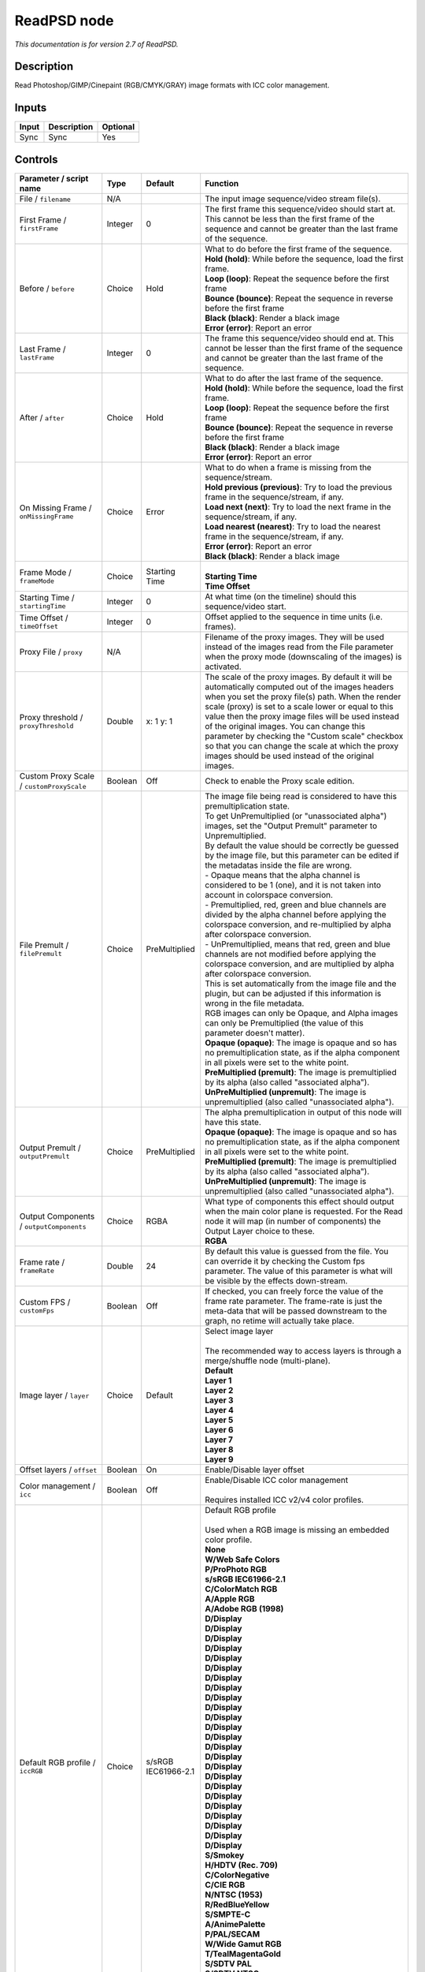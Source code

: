 .. _net.fxarena.openfx.ReadPSD:

ReadPSD node
============

|pluginIcon| 

*This documentation is for version 2.7 of ReadPSD.*

Description
-----------

Read Photoshop/GIMP/Cinepaint (RGB/CMYK/GRAY) image formats with ICC color management.

Inputs
------

+---------+---------------+------------+
| Input   | Description   | Optional   |
+=========+===============+============+
| Sync    | Sync          | Yes        |
+---------+---------------+------------+

Controls
--------

.. tabularcolumns:: |>{\raggedright}p{0.2\columnwidth}|>{\raggedright}p{0.06\columnwidth}|>{\raggedright}p{0.07\columnwidth}|p{0.63\columnwidth}|

.. cssclass:: longtable

+------------------------------------------------+-----------+-------------------------------+-----------------------------------------------------------------------------------------------------------------------------------------------------------------------------------------------------------------------------------------------------------------------------------------------------------------------------------------------------------------------------------------------------------------------------------------------------------------------------------+
| Parameter / script name                        | Type      | Default                       | Function                                                                                                                                                                                                                                                                                                                                                                                                                                                                          |
+================================================+===========+===============================+===================================================================================================================================================================================================================================================================================================================================================================================================================================================================================+
| File / ``filename``                            | N/A       |                               | The input image sequence/video stream file(s).                                                                                                                                                                                                                                                                                                                                                                                                                                    |
+------------------------------------------------+-----------+-------------------------------+-----------------------------------------------------------------------------------------------------------------------------------------------------------------------------------------------------------------------------------------------------------------------------------------------------------------------------------------------------------------------------------------------------------------------------------------------------------------------------------+
| First Frame / ``firstFrame``                   | Integer   | 0                             | The first frame this sequence/video should start at. This cannot be less than the first frame of the sequence and cannot be greater than the last frame of the sequence.                                                                                                                                                                                                                                                                                                          |
+------------------------------------------------+-----------+-------------------------------+-----------------------------------------------------------------------------------------------------------------------------------------------------------------------------------------------------------------------------------------------------------------------------------------------------------------------------------------------------------------------------------------------------------------------------------------------------------------------------------+
| Before / ``before``                            | Choice    | Hold                          | | What to do before the first frame of the sequence.                                                                                                                                                                                                                                                                                                                                                                                                                              |
|                                                |           |                               | | **Hold (hold)**: While before the sequence, load the first frame.                                                                                                                                                                                                                                                                                                                                                                                                               |
|                                                |           |                               | | **Loop (loop)**: Repeat the sequence before the first frame                                                                                                                                                                                                                                                                                                                                                                                                                     |
|                                                |           |                               | | **Bounce (bounce)**: Repeat the sequence in reverse before the first frame                                                                                                                                                                                                                                                                                                                                                                                                      |
|                                                |           |                               | | **Black (black)**: Render a black image                                                                                                                                                                                                                                                                                                                                                                                                                                         |
|                                                |           |                               | | **Error (error)**: Report an error                                                                                                                                                                                                                                                                                                                                                                                                                                              |
+------------------------------------------------+-----------+-------------------------------+-----------------------------------------------------------------------------------------------------------------------------------------------------------------------------------------------------------------------------------------------------------------------------------------------------------------------------------------------------------------------------------------------------------------------------------------------------------------------------------+
| Last Frame / ``lastFrame``                     | Integer   | 0                             | The frame this sequence/video should end at. This cannot be lesser than the first frame of the sequence and cannot be greater than the last frame of the sequence.                                                                                                                                                                                                                                                                                                                |
+------------------------------------------------+-----------+-------------------------------+-----------------------------------------------------------------------------------------------------------------------------------------------------------------------------------------------------------------------------------------------------------------------------------------------------------------------------------------------------------------------------------------------------------------------------------------------------------------------------------+
| After / ``after``                              | Choice    | Hold                          | | What to do after the last frame of the sequence.                                                                                                                                                                                                                                                                                                                                                                                                                                |
|                                                |           |                               | | **Hold (hold)**: While before the sequence, load the first frame.                                                                                                                                                                                                                                                                                                                                                                                                               |
|                                                |           |                               | | **Loop (loop)**: Repeat the sequence before the first frame                                                                                                                                                                                                                                                                                                                                                                                                                     |
|                                                |           |                               | | **Bounce (bounce)**: Repeat the sequence in reverse before the first frame                                                                                                                                                                                                                                                                                                                                                                                                      |
|                                                |           |                               | | **Black (black)**: Render a black image                                                                                                                                                                                                                                                                                                                                                                                                                                         |
|                                                |           |                               | | **Error (error)**: Report an error                                                                                                                                                                                                                                                                                                                                                                                                                                              |
+------------------------------------------------+-----------+-------------------------------+-----------------------------------------------------------------------------------------------------------------------------------------------------------------------------------------------------------------------------------------------------------------------------------------------------------------------------------------------------------------------------------------------------------------------------------------------------------------------------------+
| On Missing Frame / ``onMissingFrame``          | Choice    | Error                         | | What to do when a frame is missing from the sequence/stream.                                                                                                                                                                                                                                                                                                                                                                                                                    |
|                                                |           |                               | | **Hold previous (previous)**: Try to load the previous frame in the sequence/stream, if any.                                                                                                                                                                                                                                                                                                                                                                                    |
|                                                |           |                               | | **Load next (next)**: Try to load the next frame in the sequence/stream, if any.                                                                                                                                                                                                                                                                                                                                                                                                |
|                                                |           |                               | | **Load nearest (nearest)**: Try to load the nearest frame in the sequence/stream, if any.                                                                                                                                                                                                                                                                                                                                                                                       |
|                                                |           |                               | | **Error (error)**: Report an error                                                                                                                                                                                                                                                                                                                                                                                                                                              |
|                                                |           |                               | | **Black (black)**: Render a black image                                                                                                                                                                                                                                                                                                                                                                                                                                         |
+------------------------------------------------+-----------+-------------------------------+-----------------------------------------------------------------------------------------------------------------------------------------------------------------------------------------------------------------------------------------------------------------------------------------------------------------------------------------------------------------------------------------------------------------------------------------------------------------------------------+
| Frame Mode / ``frameMode``                     | Choice    | Starting Time                 | |                                                                                                                                                                                                                                                                                                                                                                                                                                                                                 |
|                                                |           |                               | | **Starting Time**                                                                                                                                                                                                                                                                                                                                                                                                                                                               |
|                                                |           |                               | | **Time Offset**                                                                                                                                                                                                                                                                                                                                                                                                                                                                 |
+------------------------------------------------+-----------+-------------------------------+-----------------------------------------------------------------------------------------------------------------------------------------------------------------------------------------------------------------------------------------------------------------------------------------------------------------------------------------------------------------------------------------------------------------------------------------------------------------------------------+
| Starting Time / ``startingTime``               | Integer   | 0                             | At what time (on the timeline) should this sequence/video start.                                                                                                                                                                                                                                                                                                                                                                                                                  |
+------------------------------------------------+-----------+-------------------------------+-----------------------------------------------------------------------------------------------------------------------------------------------------------------------------------------------------------------------------------------------------------------------------------------------------------------------------------------------------------------------------------------------------------------------------------------------------------------------------------+
| Time Offset / ``timeOffset``                   | Integer   | 0                             | Offset applied to the sequence in time units (i.e. frames).                                                                                                                                                                                                                                                                                                                                                                                                                       |
+------------------------------------------------+-----------+-------------------------------+-----------------------------------------------------------------------------------------------------------------------------------------------------------------------------------------------------------------------------------------------------------------------------------------------------------------------------------------------------------------------------------------------------------------------------------------------------------------------------------+
| Proxy File / ``proxy``                         | N/A       |                               | Filename of the proxy images. They will be used instead of the images read from the File parameter when the proxy mode (downscaling of the images) is activated.                                                                                                                                                                                                                                                                                                                  |
+------------------------------------------------+-----------+-------------------------------+-----------------------------------------------------------------------------------------------------------------------------------------------------------------------------------------------------------------------------------------------------------------------------------------------------------------------------------------------------------------------------------------------------------------------------------------------------------------------------------+
| Proxy threshold / ``proxyThreshold``           | Double    | x: 1 y: 1                     | The scale of the proxy images. By default it will be automatically computed out of the images headers when you set the proxy file(s) path. When the render scale (proxy) is set to a scale lower or equal to this value then the proxy image files will be used instead of the original images. You can change this parameter by checking the "Custom scale" checkbox so that you can change the scale at which the proxy images should be used instead of the original images.   |
+------------------------------------------------+-----------+-------------------------------+-----------------------------------------------------------------------------------------------------------------------------------------------------------------------------------------------------------------------------------------------------------------------------------------------------------------------------------------------------------------------------------------------------------------------------------------------------------------------------------+
| Custom Proxy Scale / ``customProxyScale``      | Boolean   | Off                           | Check to enable the Proxy scale edition.                                                                                                                                                                                                                                                                                                                                                                                                                                          |
+------------------------------------------------+-----------+-------------------------------+-----------------------------------------------------------------------------------------------------------------------------------------------------------------------------------------------------------------------------------------------------------------------------------------------------------------------------------------------------------------------------------------------------------------------------------------------------------------------------------+
| File Premult / ``filePremult``                 | Choice    | PreMultiplied                 | | The image file being read is considered to have this premultiplication state.                                                                                                                                                                                                                                                                                                                                                                                                   |
|                                                |           |                               | | To get UnPremultiplied (or "unassociated alpha") images, set the "Output Premult" parameter to Unpremultiplied.                                                                                                                                                                                                                                                                                                                                                                 |
|                                                |           |                               | | By default the value should be correctly be guessed by the image file, but this parameter can be edited if the metadatas inside the file are wrong.                                                                                                                                                                                                                                                                                                                             |
|                                                |           |                               | | - Opaque means that the alpha channel is considered to be 1 (one), and it is not taken into account in colorspace conversion.                                                                                                                                                                                                                                                                                                                                                   |
|                                                |           |                               | | - Premultiplied, red, green and blue channels are divided by the alpha channel before applying the colorspace conversion, and re-multiplied by alpha after colorspace conversion.                                                                                                                                                                                                                                                                                               |
|                                                |           |                               | | - UnPremultiplied, means that red, green and blue channels are not modified before applying the colorspace conversion, and are multiplied by alpha after colorspace conversion.                                                                                                                                                                                                                                                                                                 |
|                                                |           |                               | | This is set automatically from the image file and the plugin, but can be adjusted if this information is wrong in the file metadata.                                                                                                                                                                                                                                                                                                                                            |
|                                                |           |                               | | RGB images can only be Opaque, and Alpha images can only be Premultiplied (the value of this parameter doesn't matter).                                                                                                                                                                                                                                                                                                                                                         |
|                                                |           |                               | | **Opaque (opaque)**: The image is opaque and so has no premultiplication state, as if the alpha component in all pixels were set to the white point.                                                                                                                                                                                                                                                                                                                            |
|                                                |           |                               | | **PreMultiplied (premult)**: The image is premultiplied by its alpha (also called "associated alpha").                                                                                                                                                                                                                                                                                                                                                                          |
|                                                |           |                               | | **UnPreMultiplied (unpremult)**: The image is unpremultiplied (also called "unassociated alpha").                                                                                                                                                                                                                                                                                                                                                                               |
+------------------------------------------------+-----------+-------------------------------+-----------------------------------------------------------------------------------------------------------------------------------------------------------------------------------------------------------------------------------------------------------------------------------------------------------------------------------------------------------------------------------------------------------------------------------------------------------------------------------+
| Output Premult / ``outputPremult``             | Choice    | PreMultiplied                 | | The alpha premultiplication in output of this node will have this state.                                                                                                                                                                                                                                                                                                                                                                                                        |
|                                                |           |                               | | **Opaque (opaque)**: The image is opaque and so has no premultiplication state, as if the alpha component in all pixels were set to the white point.                                                                                                                                                                                                                                                                                                                            |
|                                                |           |                               | | **PreMultiplied (premult)**: The image is premultiplied by its alpha (also called "associated alpha").                                                                                                                                                                                                                                                                                                                                                                          |
|                                                |           |                               | | **UnPreMultiplied (unpremult)**: The image is unpremultiplied (also called "unassociated alpha").                                                                                                                                                                                                                                                                                                                                                                               |
+------------------------------------------------+-----------+-------------------------------+-----------------------------------------------------------------------------------------------------------------------------------------------------------------------------------------------------------------------------------------------------------------------------------------------------------------------------------------------------------------------------------------------------------------------------------------------------------------------------------+
| Output Components / ``outputComponents``       | Choice    | RGBA                          | | What type of components this effect should output when the main color plane is requested. For the Read node it will map (in number of components) the Output Layer choice to these.                                                                                                                                                                                                                                                                                             |
|                                                |           |                               | | **RGBA**                                                                                                                                                                                                                                                                                                                                                                                                                                                                        |
+------------------------------------------------+-----------+-------------------------------+-----------------------------------------------------------------------------------------------------------------------------------------------------------------------------------------------------------------------------------------------------------------------------------------------------------------------------------------------------------------------------------------------------------------------------------------------------------------------------------+
| Frame rate / ``frameRate``                     | Double    | 24                            | By default this value is guessed from the file. You can override it by checking the Custom fps parameter. The value of this parameter is what will be visible by the effects down-stream.                                                                                                                                                                                                                                                                                         |
+------------------------------------------------+-----------+-------------------------------+-----------------------------------------------------------------------------------------------------------------------------------------------------------------------------------------------------------------------------------------------------------------------------------------------------------------------------------------------------------------------------------------------------------------------------------------------------------------------------------+
| Custom FPS / ``customFps``                     | Boolean   | Off                           | If checked, you can freely force the value of the frame rate parameter. The frame-rate is just the meta-data that will be passed downstream to the graph, no retime will actually take place.                                                                                                                                                                                                                                                                                     |
+------------------------------------------------+-----------+-------------------------------+-----------------------------------------------------------------------------------------------------------------------------------------------------------------------------------------------------------------------------------------------------------------------------------------------------------------------------------------------------------------------------------------------------------------------------------------------------------------------------------+
| Image layer / ``layer``                        | Choice    | Default                       | | Select image layer                                                                                                                                                                                                                                                                                                                                                                                                                                                              |
|                                                |           |                               | |                                                                                                                                                                                                                                                                                                                                                                                                                                                                                 |
|                                                |           |                               | | The recommended way to access layers is through a merge/shuffle node (multi-plane).                                                                                                                                                                                                                                                                                                                                                                                             |
|                                                |           |                               | | **Default**                                                                                                                                                                                                                                                                                                                                                                                                                                                                     |
|                                                |           |                               | | **Layer 1**                                                                                                                                                                                                                                                                                                                                                                                                                                                                     |
|                                                |           |                               | | **Layer 2**                                                                                                                                                                                                                                                                                                                                                                                                                                                                     |
|                                                |           |                               | | **Layer 3**                                                                                                                                                                                                                                                                                                                                                                                                                                                                     |
|                                                |           |                               | | **Layer 4**                                                                                                                                                                                                                                                                                                                                                                                                                                                                     |
|                                                |           |                               | | **Layer 5**                                                                                                                                                                                                                                                                                                                                                                                                                                                                     |
|                                                |           |                               | | **Layer 6**                                                                                                                                                                                                                                                                                                                                                                                                                                                                     |
|                                                |           |                               | | **Layer 7**                                                                                                                                                                                                                                                                                                                                                                                                                                                                     |
|                                                |           |                               | | **Layer 8**                                                                                                                                                                                                                                                                                                                                                                                                                                                                     |
|                                                |           |                               | | **Layer 9**                                                                                                                                                                                                                                                                                                                                                                                                                                                                     |
+------------------------------------------------+-----------+-------------------------------+-----------------------------------------------------------------------------------------------------------------------------------------------------------------------------------------------------------------------------------------------------------------------------------------------------------------------------------------------------------------------------------------------------------------------------------------------------------------------------------+
| Offset layers / ``offset``                     | Boolean   | On                            | Enable/Disable layer offset                                                                                                                                                                                                                                                                                                                                                                                                                                                       |
+------------------------------------------------+-----------+-------------------------------+-----------------------------------------------------------------------------------------------------------------------------------------------------------------------------------------------------------------------------------------------------------------------------------------------------------------------------------------------------------------------------------------------------------------------------------------------------------------------------------+
| Color management / ``icc``                     | Boolean   | Off                           | | Enable/Disable ICC color management                                                                                                                                                                                                                                                                                                                                                                                                                                             |
|                                                |           |                               | |                                                                                                                                                                                                                                                                                                                                                                                                                                                                                 |
|                                                |           |                               | | Requires installed ICC v2/v4 color profiles.                                                                                                                                                                                                                                                                                                                                                                                                                                    |
+------------------------------------------------+-----------+-------------------------------+-----------------------------------------------------------------------------------------------------------------------------------------------------------------------------------------------------------------------------------------------------------------------------------------------------------------------------------------------------------------------------------------------------------------------------------------------------------------------------------+
| Default RGB profile / ``iccRGB``               | Choice    | s/sRGB IEC61966-2.1           | | Default RGB profile                                                                                                                                                                                                                                                                                                                                                                                                                                                             |
|                                                |           |                               | |                                                                                                                                                                                                                                                                                                                                                                                                                                                                                 |
|                                                |           |                               | | Used when a RGB image is missing an embedded color profile.                                                                                                                                                                                                                                                                                                                                                                                                                     |
|                                                |           |                               | | **None**                                                                                                                                                                                                                                                                                                                                                                                                                                                                        |
|                                                |           |                               | | **W/Web Safe Colors**                                                                                                                                                                                                                                                                                                                                                                                                                                                           |
|                                                |           |                               | | **P/ProPhoto RGB**                                                                                                                                                                                                                                                                                                                                                                                                                                                              |
|                                                |           |                               | | **s/sRGB IEC61966-2.1**                                                                                                                                                                                                                                                                                                                                                                                                                                                         |
|                                                |           |                               | | **C/ColorMatch RGB**                                                                                                                                                                                                                                                                                                                                                                                                                                                            |
|                                                |           |                               | | **A/Apple RGB**                                                                                                                                                                                                                                                                                                                                                                                                                                                                 |
|                                                |           |                               | | **A/Adobe RGB (1998)**                                                                                                                                                                                                                                                                                                                                                                                                                                                          |
|                                                |           |                               | | **D/Display**                                                                                                                                                                                                                                                                                                                                                                                                                                                                   |
|                                                |           |                               | | **D/Display**                                                                                                                                                                                                                                                                                                                                                                                                                                                                   |
|                                                |           |                               | | **D/Display**                                                                                                                                                                                                                                                                                                                                                                                                                                                                   |
|                                                |           |                               | | **D/Display**                                                                                                                                                                                                                                                                                                                                                                                                                                                                   |
|                                                |           |                               | | **D/Display**                                                                                                                                                                                                                                                                                                                                                                                                                                                                   |
|                                                |           |                               | | **D/Display**                                                                                                                                                                                                                                                                                                                                                                                                                                                                   |
|                                                |           |                               | | **D/Display**                                                                                                                                                                                                                                                                                                                                                                                                                                                                   |
|                                                |           |                               | | **D/Display**                                                                                                                                                                                                                                                                                                                                                                                                                                                                   |
|                                                |           |                               | | **D/Display**                                                                                                                                                                                                                                                                                                                                                                                                                                                                   |
|                                                |           |                               | | **D/Display**                                                                                                                                                                                                                                                                                                                                                                                                                                                                   |
|                                                |           |                               | | **D/Display**                                                                                                                                                                                                                                                                                                                                                                                                                                                                   |
|                                                |           |                               | | **D/Display**                                                                                                                                                                                                                                                                                                                                                                                                                                                                   |
|                                                |           |                               | | **D/Display**                                                                                                                                                                                                                                                                                                                                                                                                                                                                   |
|                                                |           |                               | | **D/Display**                                                                                                                                                                                                                                                                                                                                                                                                                                                                   |
|                                                |           |                               | | **D/Display**                                                                                                                                                                                                                                                                                                                                                                                                                                                                   |
|                                                |           |                               | | **D/Display**                                                                                                                                                                                                                                                                                                                                                                                                                                                                   |
|                                                |           |                               | | **D/Display**                                                                                                                                                                                                                                                                                                                                                                                                                                                                   |
|                                                |           |                               | | **D/Display**                                                                                                                                                                                                                                                                                                                                                                                                                                                                   |
|                                                |           |                               | | **D/Display**                                                                                                                                                                                                                                                                                                                                                                                                                                                                   |
|                                                |           |                               | | **D/Display**                                                                                                                                                                                                                                                                                                                                                                                                                                                                   |
|                                                |           |                               | | **D/Display**                                                                                                                                                                                                                                                                                                                                                                                                                                                                   |
|                                                |           |                               | | **D/Display**                                                                                                                                                                                                                                                                                                                                                                                                                                                                   |
|                                                |           |                               | | **D/Display**                                                                                                                                                                                                                                                                                                                                                                                                                                                                   |
|                                                |           |                               | | **D/Display**                                                                                                                                                                                                                                                                                                                                                                                                                                                                   |
|                                                |           |                               | | **S/Smokey**                                                                                                                                                                                                                                                                                                                                                                                                                                                                    |
|                                                |           |                               | | **H/HDTV (Rec. 709)**                                                                                                                                                                                                                                                                                                                                                                                                                                                           |
|                                                |           |                               | | **C/ColorNegative**                                                                                                                                                                                                                                                                                                                                                                                                                                                             |
|                                                |           |                               | | **C/CIE RGB**                                                                                                                                                                                                                                                                                                                                                                                                                                                                   |
|                                                |           |                               | | **N/NTSC (1953)**                                                                                                                                                                                                                                                                                                                                                                                                                                                               |
|                                                |           |                               | | **R/RedBlueYellow**                                                                                                                                                                                                                                                                                                                                                                                                                                                             |
|                                                |           |                               | | **S/SMPTE-C**                                                                                                                                                                                                                                                                                                                                                                                                                                                                   |
|                                                |           |                               | | **A/AnimePalette**                                                                                                                                                                                                                                                                                                                                                                                                                                                              |
|                                                |           |                               | | **P/PAL/SECAM**                                                                                                                                                                                                                                                                                                                                                                                                                                                                 |
|                                                |           |                               | | **W/Wide Gamut RGB**                                                                                                                                                                                                                                                                                                                                                                                                                                                            |
|                                                |           |                               | | **T/TealMagentaGold**                                                                                                                                                                                                                                                                                                                                                                                                                                                           |
|                                                |           |                               | | **S/SDTV PAL**                                                                                                                                                                                                                                                                                                                                                                                                                                                                  |
|                                                |           |                               | | **S/SDTV NTSC**                                                                                                                                                                                                                                                                                                                                                                                                                                                                 |
|                                                |           |                               | | **P/ProPhoto RGB**                                                                                                                                                                                                                                                                                                                                                                                                                                                              |
|                                                |           |                               | | **s/sRGB IEC61966-2.1**                                                                                                                                                                                                                                                                                                                                                                                                                                                         |
|                                                |           |                               | | **C/ColorMatch RGB**                                                                                                                                                                                                                                                                                                                                                                                                                                                            |
|                                                |           |                               | | **A/Apple RGB**                                                                                                                                                                                                                                                                                                                                                                                                                                                                 |
|                                                |           |                               | | **A/Adobe RGB (1998)**                                                                                                                                                                                                                                                                                                                                                                                                                                                          |
+------------------------------------------------+-----------+-------------------------------+-----------------------------------------------------------------------------------------------------------------------------------------------------------------------------------------------------------------------------------------------------------------------------------------------------------------------------------------------------------------------------------------------------------------------------------------------------------------------------------+
| Default CMYK profile / ``iccCMYK``             | Choice    | U/U.S. Web Coated (SWOP) v2   | | Default CMYK profile                                                                                                                                                                                                                                                                                                                                                                                                                                                            |
|                                                |           |                               | |                                                                                                                                                                                                                                                                                                                                                                                                                                                                                 |
|                                                |           |                               | | Used when a CMYK image is missing an embedded color profile.                                                                                                                                                                                                                                                                                                                                                                                                                    |
|                                                |           |                               | | **None**                                                                                                                                                                                                                                                                                                                                                                                                                                                                        |
|                                                |           |                               | | **J/Japan Color 2002 Newspaper**                                                                                                                                                                                                                                                                                                                                                                                                                                                |
|                                                |           |                               | | **C/Coated GRACoL 2006 (ISO 12647-2:2004)**                                                                                                                                                                                                                                                                                                                                                                                                                                     |
|                                                |           |                               | | **W/Web Coated SWOP 2006 Grade 3 Paper**                                                                                                                                                                                                                                                                                                                                                                                                                                        |
|                                                |           |                               | | **U/U.S. Sheetfed Uncoated v2**                                                                                                                                                                                                                                                                                                                                                                                                                                                 |
|                                                |           |                               | | **J/Japan Color 2001 Uncoated**                                                                                                                                                                                                                                                                                                                                                                                                                                                 |
|                                                |           |                               | | **W/Web Coated SWOP 2006 Grade 5 Paper**                                                                                                                                                                                                                                                                                                                                                                                                                                        |
|                                                |           |                               | | **C/Coated FOGRA27 (ISO 12647-2:2004)**                                                                                                                                                                                                                                                                                                                                                                                                                                         |
|                                                |           |                               | | **U/US Newsprint (SNAP 2007)**                                                                                                                                                                                                                                                                                                                                                                                                                                                  |
|                                                |           |                               | | **U/Uncoated FOGRA29 (ISO 12647-2:2004)**                                                                                                                                                                                                                                                                                                                                                                                                                                       |
|                                                |           |                               | | **U/U.S. Web Coated (SWOP) v2**                                                                                                                                                                                                                                                                                                                                                                                                                                                 |
|                                                |           |                               | | **J/Japan Color 2001 Coated**                                                                                                                                                                                                                                                                                                                                                                                                                                                   |
|                                                |           |                               | | **J/Japan Web Coated (Ad)**                                                                                                                                                                                                                                                                                                                                                                                                                                                     |
|                                                |           |                               | | **W/Web Coated FOGRA28 (ISO 12647-2:2004)**                                                                                                                                                                                                                                                                                                                                                                                                                                     |
|                                                |           |                               | | **U/U.S. Web Uncoated v2**                                                                                                                                                                                                                                                                                                                                                                                                                                                      |
|                                                |           |                               | | **C/Coated FOGRA39 (ISO 12647-2:2004)**                                                                                                                                                                                                                                                                                                                                                                                                                                         |
|                                                |           |                               | | **U/U.S. Sheetfed Coated v2**                                                                                                                                                                                                                                                                                                                                                                                                                                                   |
|                                                |           |                               | | **J/Japan Color 2003 Web Coated**                                                                                                                                                                                                                                                                                                                                                                                                                                               |
|                                                |           |                               | | **E/Euroscale Coated v2**                                                                                                                                                                                                                                                                                                                                                                                                                                                       |
|                                                |           |                               | | **E/Euroscale Uncoated v2**                                                                                                                                                                                                                                                                                                                                                                                                                                                     |
|                                                |           |                               | | **P/Photoshop 5 Default CMYK**                                                                                                                                                                                                                                                                                                                                                                                                                                                  |
|                                                |           |                               | | **P/Photoshop 4 Default CMYK**                                                                                                                                                                                                                                                                                                                                                                                                                                                  |
|                                                |           |                               | | **T/Total Ink Preview**                                                                                                                                                                                                                                                                                                                                                                                                                                                         |
|                                                |           |                               | | **J/Japan Color 2002 Newspaper**                                                                                                                                                                                                                                                                                                                                                                                                                                                |
|                                                |           |                               | | **C/Coated GRACoL 2006 (ISO 12647-2:2004)**                                                                                                                                                                                                                                                                                                                                                                                                                                     |
|                                                |           |                               | | **W/Web Coated SWOP 2006 Grade 3 Paper**                                                                                                                                                                                                                                                                                                                                                                                                                                        |
|                                                |           |                               | | **U/U.S. Sheetfed Uncoated v2**                                                                                                                                                                                                                                                                                                                                                                                                                                                 |
|                                                |           |                               | | **J/Japan Color 2001 Uncoated**                                                                                                                                                                                                                                                                                                                                                                                                                                                 |
|                                                |           |                               | | **W/Web Coated SWOP 2006 Grade 5 Paper**                                                                                                                                                                                                                                                                                                                                                                                                                                        |
|                                                |           |                               | | **C/Coated FOGRA27 (ISO 12647-2:2004)**                                                                                                                                                                                                                                                                                                                                                                                                                                         |
|                                                |           |                               | | **U/US Newsprint (SNAP 2007)**                                                                                                                                                                                                                                                                                                                                                                                                                                                  |
|                                                |           |                               | | **U/Uncoated FOGRA29 (ISO 12647-2:2004)**                                                                                                                                                                                                                                                                                                                                                                                                                                       |
|                                                |           |                               | | **U/U.S. Web Coated (SWOP) v2**                                                                                                                                                                                                                                                                                                                                                                                                                                                 |
|                                                |           |                               | | **J/Japan Color 2001 Coated**                                                                                                                                                                                                                                                                                                                                                                                                                                                   |
|                                                |           |                               | | **J/Japan Web Coated (Ad)**                                                                                                                                                                                                                                                                                                                                                                                                                                                     |
|                                                |           |                               | | **W/Web Coated FOGRA28 (ISO 12647-2:2004)**                                                                                                                                                                                                                                                                                                                                                                                                                                     |
|                                                |           |                               | | **U/U.S. Web Uncoated v2**                                                                                                                                                                                                                                                                                                                                                                                                                                                      |
|                                                |           |                               | | **C/Coated FOGRA39 (ISO 12647-2:2004)**                                                                                                                                                                                                                                                                                                                                                                                                                                         |
|                                                |           |                               | | **U/U.S. Sheetfed Coated v2**                                                                                                                                                                                                                                                                                                                                                                                                                                                   |
|                                                |           |                               | | **J/Japan Color 2003 Web Coated**                                                                                                                                                                                                                                                                                                                                                                                                                                               |
+------------------------------------------------+-----------+-------------------------------+-----------------------------------------------------------------------------------------------------------------------------------------------------------------------------------------------------------------------------------------------------------------------------------------------------------------------------------------------------------------------------------------------------------------------------------------------------------------------------------+
| Default GRAY profile / ``iccGRAY``             | Choice    | None                          | | Default GRAY profile                                                                                                                                                                                                                                                                                                                                                                                                                                                            |
|                                                |           |                               | |                                                                                                                                                                                                                                                                                                                                                                                                                                                                                 |
|                                                |           |                               | | Used when a GRAY image is missing an embedded color profile.                                                                                                                                                                                                                                                                                                                                                                                                                    |
|                                                |           |                               | | **None**                                                                                                                                                                                                                                                                                                                                                                                                                                                                        |
|                                                |           |                               | | **B/Black & White**                                                                                                                                                                                                                                                                                                                                                                                                                                                             |
+------------------------------------------------+-----------+-------------------------------+-----------------------------------------------------------------------------------------------------------------------------------------------------------------------------------------------------------------------------------------------------------------------------------------------------------------------------------------------------------------------------------------------------------------------------------------------------------------------------------+
| Rendering intent / ``renderingIntent``         | Choice    | Perceptual                    | | Rendering intent specifies the style of reproduction to be used.                                                                                                                                                                                                                                                                                                                                                                                                                |
|                                                |           |                               | | **Undefined**                                                                                                                                                                                                                                                                                                                                                                                                                                                                   |
|                                                |           |                               | | **Saturation**                                                                                                                                                                                                                                                                                                                                                                                                                                                                  |
|                                                |           |                               | | **Perceptual**                                                                                                                                                                                                                                                                                                                                                                                                                                                                  |
|                                                |           |                               | | **Absolute**                                                                                                                                                                                                                                                                                                                                                                                                                                                                    |
|                                                |           |                               | | **Relative**                                                                                                                                                                                                                                                                                                                                                                                                                                                                    |
+------------------------------------------------+-----------+-------------------------------+-----------------------------------------------------------------------------------------------------------------------------------------------------------------------------------------------------------------------------------------------------------------------------------------------------------------------------------------------------------------------------------------------------------------------------------------------------------------------------------+
| Black point / ``blackPoint``                   | Boolean   | Off                           | Enable/Disable black point compensation                                                                                                                                                                                                                                                                                                                                                                                                                                           |
+------------------------------------------------+-----------+-------------------------------+-----------------------------------------------------------------------------------------------------------------------------------------------------------------------------------------------------------------------------------------------------------------------------------------------------------------------------------------------------------------------------------------------------------------------------------------------------------------------------------+
| Input color profile / ``iccIn``                | Choice    | None                          | | ICC input profile                                                                                                                                                                                                                                                                                                                                                                                                                                                               |
|                                                |           |                               | |                                                                                                                                                                                                                                                                                                                                                                                                                                                                                 |
|                                                |           |                               | | If profile colorspace differs from image colorspace then a colorspace convert will happen.                                                                                                                                                                                                                                                                                                                                                                                      |
|                                                |           |                               | | **None**                                                                                                                                                                                                                                                                                                                                                                                                                                                                        |
|                                                |           |                               | | **L/Lightness Increase**                                                                                                                                                                                                                                                                                                                                                                                                                                                        |
|                                                |           |                               | | **L/Lightness Decrease**                                                                                                                                                                                                                                                                                                                                                                                                                                                        |
|                                                |           |                               | | **S/Sepia**                                                                                                                                                                                                                                                                                                                                                                                                                                                                     |
|                                                |           |                               | | **W/Web Safe Colors**                                                                                                                                                                                                                                                                                                                                                                                                                                                           |
|                                                |           |                               | | **B/Black & White**                                                                                                                                                                                                                                                                                                                                                                                                                                                             |
|                                                |           |                               | | **B/Blue Tone**                                                                                                                                                                                                                                                                                                                                                                                                                                                                 |
|                                                |           |                               | | **G/Gray Tone**                                                                                                                                                                                                                                                                                                                                                                                                                                                                 |
|                                                |           |                               | | **P/ProPhoto RGB**                                                                                                                                                                                                                                                                                                                                                                                                                                                              |
|                                                |           |                               | | **J/Japan Color 2002 Newspaper**                                                                                                                                                                                                                                                                                                                                                                                                                                                |
|                                                |           |                               | | **C/Coated GRACoL 2006 (ISO 12647-2:2004)**                                                                                                                                                                                                                                                                                                                                                                                                                                     |
|                                                |           |                               | | **W/Web Coated SWOP 2006 Grade 3 Paper**                                                                                                                                                                                                                                                                                                                                                                                                                                        |
|                                                |           |                               | | **s/sRGB IEC61966-2.1**                                                                                                                                                                                                                                                                                                                                                                                                                                                         |
|                                                |           |                               | | **U/U.S. Sheetfed Uncoated v2**                                                                                                                                                                                                                                                                                                                                                                                                                                                 |
|                                                |           |                               | | **J/Japan Color 2001 Uncoated**                                                                                                                                                                                                                                                                                                                                                                                                                                                 |
|                                                |           |                               | | **W/Web Coated SWOP 2006 Grade 5 Paper**                                                                                                                                                                                                                                                                                                                                                                                                                                        |
|                                                |           |                               | | **C/Coated FOGRA27 (ISO 12647-2:2004)**                                                                                                                                                                                                                                                                                                                                                                                                                                         |
|                                                |           |                               | | **U/US Newsprint (SNAP 2007)**                                                                                                                                                                                                                                                                                                                                                                                                                                                  |
|                                                |           |                               | | **U/Uncoated FOGRA29 (ISO 12647-2:2004)**                                                                                                                                                                                                                                                                                                                                                                                                                                       |
|                                                |           |                               | | **U/U.S. Web Coated (SWOP) v2**                                                                                                                                                                                                                                                                                                                                                                                                                                                 |
|                                                |           |                               | | **J/Japan Color 2001 Coated**                                                                                                                                                                                                                                                                                                                                                                                                                                                   |
|                                                |           |                               | | **J/Japan Web Coated (Ad)**                                                                                                                                                                                                                                                                                                                                                                                                                                                     |
|                                                |           |                               | | **W/Web Coated FOGRA28 (ISO 12647-2:2004)**                                                                                                                                                                                                                                                                                                                                                                                                                                     |
|                                                |           |                               | | **C/ColorMatch RGB**                                                                                                                                                                                                                                                                                                                                                                                                                                                            |
|                                                |           |                               | | **U/U.S. Web Uncoated v2**                                                                                                                                                                                                                                                                                                                                                                                                                                                      |
|                                                |           |                               | | **C/Coated FOGRA39 (ISO 12647-2:2004)**                                                                                                                                                                                                                                                                                                                                                                                                                                         |
|                                                |           |                               | | **U/U.S. Sheetfed Coated v2**                                                                                                                                                                                                                                                                                                                                                                                                                                                   |
|                                                |           |                               | | **J/Japan Color 2003 Web Coated**                                                                                                                                                                                                                                                                                                                                                                                                                                               |
|                                                |           |                               | | **A/Apple RGB**                                                                                                                                                                                                                                                                                                                                                                                                                                                                 |
|                                                |           |                               | | **A/Adobe RGB (1998)**                                                                                                                                                                                                                                                                                                                                                                                                                                                          |
|                                                |           |                               | | **D/Display**                                                                                                                                                                                                                                                                                                                                                                                                                                                                   |
|                                                |           |                               | | **D/Display**                                                                                                                                                                                                                                                                                                                                                                                                                                                                   |
|                                                |           |                               | | **D/Display**                                                                                                                                                                                                                                                                                                                                                                                                                                                                   |
|                                                |           |                               | | **D/Display**                                                                                                                                                                                                                                                                                                                                                                                                                                                                   |
|                                                |           |                               | | **D/Display**                                                                                                                                                                                                                                                                                                                                                                                                                                                                   |
|                                                |           |                               | | **D/Display**                                                                                                                                                                                                                                                                                                                                                                                                                                                                   |
|                                                |           |                               | | **D/Display**                                                                                                                                                                                                                                                                                                                                                                                                                                                                   |
|                                                |           |                               | | **D/Display**                                                                                                                                                                                                                                                                                                                                                                                                                                                                   |
|                                                |           |                               | | **D/Display**                                                                                                                                                                                                                                                                                                                                                                                                                                                                   |
|                                                |           |                               | | **D/Display**                                                                                                                                                                                                                                                                                                                                                                                                                                                                   |
|                                                |           |                               | | **D/Display**                                                                                                                                                                                                                                                                                                                                                                                                                                                                   |
|                                                |           |                               | | **D/Display**                                                                                                                                                                                                                                                                                                                                                                                                                                                                   |
|                                                |           |                               | | **D/Display**                                                                                                                                                                                                                                                                                                                                                                                                                                                                   |
|                                                |           |                               | | **D/Display**                                                                                                                                                                                                                                                                                                                                                                                                                                                                   |
|                                                |           |                               | | **D/Display**                                                                                                                                                                                                                                                                                                                                                                                                                                                                   |
|                                                |           |                               | | **D/Display**                                                                                                                                                                                                                                                                                                                                                                                                                                                                   |
|                                                |           |                               | | **D/Display**                                                                                                                                                                                                                                                                                                                                                                                                                                                                   |
|                                                |           |                               | | **D/Display**                                                                                                                                                                                                                                                                                                                                                                                                                                                                   |
|                                                |           |                               | | **D/Display**                                                                                                                                                                                                                                                                                                                                                                                                                                                                   |
|                                                |           |                               | | **D/Display**                                                                                                                                                                                                                                                                                                                                                                                                                                                                   |
|                                                |           |                               | | **D/Display**                                                                                                                                                                                                                                                                                                                                                                                                                                                                   |
|                                                |           |                               | | **D/Display**                                                                                                                                                                                                                                                                                                                                                                                                                                                                   |
|                                                |           |                               | | **D/Display**                                                                                                                                                                                                                                                                                                                                                                                                                                                                   |
|                                                |           |                               | | **D/Display**                                                                                                                                                                                                                                                                                                                                                                                                                                                                   |
|                                                |           |                               | | **B/Blacklight Poster**                                                                                                                                                                                                                                                                                                                                                                                                                                                         |
|                                                |           |                               | | **S/Smokey**                                                                                                                                                                                                                                                                                                                                                                                                                                                                    |
|                                                |           |                               | | **H/HDTV (Rec. 709)**                                                                                                                                                                                                                                                                                                                                                                                                                                                           |
|                                                |           |                               | | **S/Sienna-Blue**                                                                                                                                                                                                                                                                                                                                                                                                                                                               |
|                                                |           |                               | | **P/Pastel 8 Hues**                                                                                                                                                                                                                                                                                                                                                                                                                                                             |
|                                                |           |                               | | **C/ColorNegative**                                                                                                                                                                                                                                                                                                                                                                                                                                                             |
|                                                |           |                               | | **E/Euroscale Coated v2**                                                                                                                                                                                                                                                                                                                                                                                                                                                       |
|                                                |           |                               | | **T/Turquoise-Sepia**                                                                                                                                                                                                                                                                                                                                                                                                                                                           |
|                                                |           |                               | | **G/Gold-Blue**                                                                                                                                                                                                                                                                                                                                                                                                                                                                 |
|                                                |           |                               | | **C/CIE RGB**                                                                                                                                                                                                                                                                                                                                                                                                                                                                   |
|                                                |           |                               | | **E/Euroscale Uncoated v2**                                                                                                                                                                                                                                                                                                                                                                                                                                                     |
|                                                |           |                               | | **N/NTSC (1953)**                                                                                                                                                                                                                                                                                                                                                                                                                                                               |
|                                                |           |                               | | **R/RedBlueYellow**                                                                                                                                                                                                                                                                                                                                                                                                                                                             |
|                                                |           |                               | | **S/SMPTE-C**                                                                                                                                                                                                                                                                                                                                                                                                                                                                   |
|                                                |           |                               | | **A/AnimePalette**                                                                                                                                                                                                                                                                                                                                                                                                                                                              |
|                                                |           |                               | | **P/PAL/SECAM**                                                                                                                                                                                                                                                                                                                                                                                                                                                                 |
|                                                |           |                               | | **P/Photoshop 5 Default CMYK**                                                                                                                                                                                                                                                                                                                                                                                                                                                  |
|                                                |           |                               | | **B/Black & White**                                                                                                                                                                                                                                                                                                                                                                                                                                                             |
|                                                |           |                               | | **G/Green-Red**                                                                                                                                                                                                                                                                                                                                                                                                                                                                 |
|                                                |           |                               | | **C/Cobalt-Carmine**                                                                                                                                                                                                                                                                                                                                                                                                                                                            |
|                                                |           |                               | | **P/Photoshop 4 Default CMYK**                                                                                                                                                                                                                                                                                                                                                                                                                                                  |
|                                                |           |                               | | **T/Total Ink Preview**                                                                                                                                                                                                                                                                                                                                                                                                                                                         |
|                                                |           |                               | | **W/Wide Gamut RGB**                                                                                                                                                                                                                                                                                                                                                                                                                                                            |
|                                                |           |                               | | **T/TealMagentaGold**                                                                                                                                                                                                                                                                                                                                                                                                                                                           |
|                                                |           |                               | | **S/SDTV PAL**                                                                                                                                                                                                                                                                                                                                                                                                                                                                  |
|                                                |           |                               | | **S/SDTV NTSC**                                                                                                                                                                                                                                                                                                                                                                                                                                                                 |
|                                                |           |                               | | **G/Gold-Crimson**                                                                                                                                                                                                                                                                                                                                                                                                                                                              |
|                                                |           |                               | | **P/ProPhoto RGB**                                                                                                                                                                                                                                                                                                                                                                                                                                                              |
|                                                |           |                               | | **J/Japan Color 2002 Newspaper**                                                                                                                                                                                                                                                                                                                                                                                                                                                |
|                                                |           |                               | | **C/Coated GRACoL 2006 (ISO 12647-2:2004)**                                                                                                                                                                                                                                                                                                                                                                                                                                     |
|                                                |           |                               | | **W/Web Coated SWOP 2006 Grade 3 Paper**                                                                                                                                                                                                                                                                                                                                                                                                                                        |
|                                                |           |                               | | **s/sRGB IEC61966-2.1**                                                                                                                                                                                                                                                                                                                                                                                                                                                         |
|                                                |           |                               | | **U/U.S. Sheetfed Uncoated v2**                                                                                                                                                                                                                                                                                                                                                                                                                                                 |
|                                                |           |                               | | **J/Japan Color 2001 Uncoated**                                                                                                                                                                                                                                                                                                                                                                                                                                                 |
|                                                |           |                               | | **W/Web Coated SWOP 2006 Grade 5 Paper**                                                                                                                                                                                                                                                                                                                                                                                                                                        |
|                                                |           |                               | | **C/Coated FOGRA27 (ISO 12647-2:2004)**                                                                                                                                                                                                                                                                                                                                                                                                                                         |
|                                                |           |                               | | **U/US Newsprint (SNAP 2007)**                                                                                                                                                                                                                                                                                                                                                                                                                                                  |
|                                                |           |                               | | **U/Uncoated FOGRA29 (ISO 12647-2:2004)**                                                                                                                                                                                                                                                                                                                                                                                                                                       |
|                                                |           |                               | | **U/U.S. Web Coated (SWOP) v2**                                                                                                                                                                                                                                                                                                                                                                                                                                                 |
|                                                |           |                               | | **J/Japan Color 2001 Coated**                                                                                                                                                                                                                                                                                                                                                                                                                                                   |
|                                                |           |                               | | **J/Japan Web Coated (Ad)**                                                                                                                                                                                                                                                                                                                                                                                                                                                     |
|                                                |           |                               | | **W/Web Coated FOGRA28 (ISO 12647-2:2004)**                                                                                                                                                                                                                                                                                                                                                                                                                                     |
|                                                |           |                               | | **C/ColorMatch RGB**                                                                                                                                                                                                                                                                                                                                                                                                                                                            |
|                                                |           |                               | | **U/U.S. Web Uncoated v2**                                                                                                                                                                                                                                                                                                                                                                                                                                                      |
|                                                |           |                               | | **C/Coated FOGRA39 (ISO 12647-2:2004)**                                                                                                                                                                                                                                                                                                                                                                                                                                         |
|                                                |           |                               | | **U/U.S. Sheetfed Coated v2**                                                                                                                                                                                                                                                                                                                                                                                                                                                   |
|                                                |           |                               | | **J/Japan Color 2003 Web Coated**                                                                                                                                                                                                                                                                                                                                                                                                                                               |
|                                                |           |                               | | **A/Apple RGB**                                                                                                                                                                                                                                                                                                                                                                                                                                                                 |
|                                                |           |                               | | **A/Adobe RGB (1998)**                                                                                                                                                                                                                                                                                                                                                                                                                                                          |
+------------------------------------------------+-----------+-------------------------------+-----------------------------------------------------------------------------------------------------------------------------------------------------------------------------------------------------------------------------------------------------------------------------------------------------------------------------------------------------------------------------------------------------------------------------------------------------------------------------------+
| Output color profile / ``iccOut``              | Choice    | s/sRGB IEC61966-2.1           | | ICC RGB output profile                                                                                                                                                                                                                                                                                                                                                                                                                                                          |
|                                                |           |                               | |                                                                                                                                                                                                                                                                                                                                                                                                                                                                                 |
|                                                |           |                               | | If image is CMYK/GRAY a colorspace convert will happen.                                                                                                                                                                                                                                                                                                                                                                                                                         |
|                                                |           |                               | | **None**                                                                                                                                                                                                                                                                                                                                                                                                                                                                        |
|                                                |           |                               | | **W/Web Safe Colors**                                                                                                                                                                                                                                                                                                                                                                                                                                                           |
|                                                |           |                               | | **P/ProPhoto RGB**                                                                                                                                                                                                                                                                                                                                                                                                                                                              |
|                                                |           |                               | | **s/sRGB IEC61966-2.1**                                                                                                                                                                                                                                                                                                                                                                                                                                                         |
|                                                |           |                               | | **C/ColorMatch RGB**                                                                                                                                                                                                                                                                                                                                                                                                                                                            |
|                                                |           |                               | | **A/Apple RGB**                                                                                                                                                                                                                                                                                                                                                                                                                                                                 |
|                                                |           |                               | | **A/Adobe RGB (1998)**                                                                                                                                                                                                                                                                                                                                                                                                                                                          |
|                                                |           |                               | | **D/Display**                                                                                                                                                                                                                                                                                                                                                                                                                                                                   |
|                                                |           |                               | | **D/Display**                                                                                                                                                                                                                                                                                                                                                                                                                                                                   |
|                                                |           |                               | | **D/Display**                                                                                                                                                                                                                                                                                                                                                                                                                                                                   |
|                                                |           |                               | | **D/Display**                                                                                                                                                                                                                                                                                                                                                                                                                                                                   |
|                                                |           |                               | | **D/Display**                                                                                                                                                                                                                                                                                                                                                                                                                                                                   |
|                                                |           |                               | | **D/Display**                                                                                                                                                                                                                                                                                                                                                                                                                                                                   |
|                                                |           |                               | | **D/Display**                                                                                                                                                                                                                                                                                                                                                                                                                                                                   |
|                                                |           |                               | | **D/Display**                                                                                                                                                                                                                                                                                                                                                                                                                                                                   |
|                                                |           |                               | | **D/Display**                                                                                                                                                                                                                                                                                                                                                                                                                                                                   |
|                                                |           |                               | | **D/Display**                                                                                                                                                                                                                                                                                                                                                                                                                                                                   |
|                                                |           |                               | | **D/Display**                                                                                                                                                                                                                                                                                                                                                                                                                                                                   |
|                                                |           |                               | | **D/Display**                                                                                                                                                                                                                                                                                                                                                                                                                                                                   |
|                                                |           |                               | | **D/Display**                                                                                                                                                                                                                                                                                                                                                                                                                                                                   |
|                                                |           |                               | | **D/Display**                                                                                                                                                                                                                                                                                                                                                                                                                                                                   |
|                                                |           |                               | | **D/Display**                                                                                                                                                                                                                                                                                                                                                                                                                                                                   |
|                                                |           |                               | | **D/Display**                                                                                                                                                                                                                                                                                                                                                                                                                                                                   |
|                                                |           |                               | | **D/Display**                                                                                                                                                                                                                                                                                                                                                                                                                                                                   |
|                                                |           |                               | | **D/Display**                                                                                                                                                                                                                                                                                                                                                                                                                                                                   |
|                                                |           |                               | | **D/Display**                                                                                                                                                                                                                                                                                                                                                                                                                                                                   |
|                                                |           |                               | | **D/Display**                                                                                                                                                                                                                                                                                                                                                                                                                                                                   |
|                                                |           |                               | | **D/Display**                                                                                                                                                                                                                                                                                                                                                                                                                                                                   |
|                                                |           |                               | | **D/Display**                                                                                                                                                                                                                                                                                                                                                                                                                                                                   |
|                                                |           |                               | | **D/Display**                                                                                                                                                                                                                                                                                                                                                                                                                                                                   |
|                                                |           |                               | | **D/Display**                                                                                                                                                                                                                                                                                                                                                                                                                                                                   |
|                                                |           |                               | | **S/Smokey**                                                                                                                                                                                                                                                                                                                                                                                                                                                                    |
|                                                |           |                               | | **H/HDTV (Rec. 709)**                                                                                                                                                                                                                                                                                                                                                                                                                                                           |
|                                                |           |                               | | **C/ColorNegative**                                                                                                                                                                                                                                                                                                                                                                                                                                                             |
|                                                |           |                               | | **C/CIE RGB**                                                                                                                                                                                                                                                                                                                                                                                                                                                                   |
|                                                |           |                               | | **N/NTSC (1953)**                                                                                                                                                                                                                                                                                                                                                                                                                                                               |
|                                                |           |                               | | **R/RedBlueYellow**                                                                                                                                                                                                                                                                                                                                                                                                                                                             |
|                                                |           |                               | | **S/SMPTE-C**                                                                                                                                                                                                                                                                                                                                                                                                                                                                   |
|                                                |           |                               | | **A/AnimePalette**                                                                                                                                                                                                                                                                                                                                                                                                                                                              |
|                                                |           |                               | | **P/PAL/SECAM**                                                                                                                                                                                                                                                                                                                                                                                                                                                                 |
|                                                |           |                               | | **W/Wide Gamut RGB**                                                                                                                                                                                                                                                                                                                                                                                                                                                            |
|                                                |           |                               | | **T/TealMagentaGold**                                                                                                                                                                                                                                                                                                                                                                                                                                                           |
|                                                |           |                               | | **S/SDTV PAL**                                                                                                                                                                                                                                                                                                                                                                                                                                                                  |
|                                                |           |                               | | **S/SDTV NTSC**                                                                                                                                                                                                                                                                                                                                                                                                                                                                 |
|                                                |           |                               | | **P/ProPhoto RGB**                                                                                                                                                                                                                                                                                                                                                                                                                                                              |
|                                                |           |                               | | **s/sRGB IEC61966-2.1**                                                                                                                                                                                                                                                                                                                                                                                                                                                         |
|                                                |           |                               | | **C/ColorMatch RGB**                                                                                                                                                                                                                                                                                                                                                                                                                                                            |
|                                                |           |                               | | **A/Apple RGB**                                                                                                                                                                                                                                                                                                                                                                                                                                                                 |
|                                                |           |                               | | **A/Adobe RGB (1998)**                                                                                                                                                                                                                                                                                                                                                                                                                                                          |
+------------------------------------------------+-----------+-------------------------------+-----------------------------------------------------------------------------------------------------------------------------------------------------------------------------------------------------------------------------------------------------------------------------------------------------------------------------------------------------------------------------------------------------------------------------------------------------------------------------------+
| OCIO Config File / ``ocioConfigFile``          | N/A       |                               | OpenColorIO configuration file                                                                                                                                                                                                                                                                                                                                                                                                                                                    |
+------------------------------------------------+-----------+-------------------------------+-----------------------------------------------------------------------------------------------------------------------------------------------------------------------------------------------------------------------------------------------------------------------------------------------------------------------------------------------------------------------------------------------------------------------------------------------------------------------------------+
| File Colorspace / ``ocioInputSpaceIndex``      | Choice    |                               | Input data is taken to be in this colorspace.                                                                                                                                                                                                                                                                                                                                                                                                                                     |
+------------------------------------------------+-----------+-------------------------------+-----------------------------------------------------------------------------------------------------------------------------------------------------------------------------------------------------------------------------------------------------------------------------------------------------------------------------------------------------------------------------------------------------------------------------------------------------------------------------------+
| Output Colorspace / ``ocioOutputSpaceIndex``   | Choice    |                               | Output data is taken to be in this colorspace.                                                                                                                                                                                                                                                                                                                                                                                                                                    |
+------------------------------------------------+-----------+-------------------------------+-----------------------------------------------------------------------------------------------------------------------------------------------------------------------------------------------------------------------------------------------------------------------------------------------------------------------------------------------------------------------------------------------------------------------------------------------------------------------------------+
| key1 / ``key1``                                | String    |                               | | OCIO Contexts allow you to apply specific LUTs or grades to different shots.                                                                                                                                                                                                                                                                                                                                                                                                    |
|                                                |           |                               | | Here you can specify the context name (key) and its corresponding value.                                                                                                                                                                                                                                                                                                                                                                                                        |
|                                                |           |                               | | Full details of how to set up contexts and add them to your config can be found in the OpenColorIO documentation:                                                                                                                                                                                                                                                                                                                                                               |
|                                                |           |                               | | http://opencolorio.org/userguide/contexts.html                                                                                                                                                                                                                                                                                                                                                                                                                                  |
+------------------------------------------------+-----------+-------------------------------+-----------------------------------------------------------------------------------------------------------------------------------------------------------------------------------------------------------------------------------------------------------------------------------------------------------------------------------------------------------------------------------------------------------------------------------------------------------------------------------+
| value1 / ``value1``                            | String    |                               | | OCIO Contexts allow you to apply specific LUTs or grades to different shots.                                                                                                                                                                                                                                                                                                                                                                                                    |
|                                                |           |                               | | Here you can specify the context name (key) and its corresponding value.                                                                                                                                                                                                                                                                                                                                                                                                        |
|                                                |           |                               | | Full details of how to set up contexts and add them to your config can be found in the OpenColorIO documentation:                                                                                                                                                                                                                                                                                                                                                               |
|                                                |           |                               | | http://opencolorio.org/userguide/contexts.html                                                                                                                                                                                                                                                                                                                                                                                                                                  |
+------------------------------------------------+-----------+-------------------------------+-----------------------------------------------------------------------------------------------------------------------------------------------------------------------------------------------------------------------------------------------------------------------------------------------------------------------------------------------------------------------------------------------------------------------------------------------------------------------------------+
| key2 / ``key2``                                | String    |                               | | OCIO Contexts allow you to apply specific LUTs or grades to different shots.                                                                                                                                                                                                                                                                                                                                                                                                    |
|                                                |           |                               | | Here you can specify the context name (key) and its corresponding value.                                                                                                                                                                                                                                                                                                                                                                                                        |
|                                                |           |                               | | Full details of how to set up contexts and add them to your config can be found in the OpenColorIO documentation:                                                                                                                                                                                                                                                                                                                                                               |
|                                                |           |                               | | http://opencolorio.org/userguide/contexts.html                                                                                                                                                                                                                                                                                                                                                                                                                                  |
+------------------------------------------------+-----------+-------------------------------+-----------------------------------------------------------------------------------------------------------------------------------------------------------------------------------------------------------------------------------------------------------------------------------------------------------------------------------------------------------------------------------------------------------------------------------------------------------------------------------+
| value2 / ``value2``                            | String    |                               | | OCIO Contexts allow you to apply specific LUTs or grades to different shots.                                                                                                                                                                                                                                                                                                                                                                                                    |
|                                                |           |                               | | Here you can specify the context name (key) and its corresponding value.                                                                                                                                                                                                                                                                                                                                                                                                        |
|                                                |           |                               | | Full details of how to set up contexts and add them to your config can be found in the OpenColorIO documentation:                                                                                                                                                                                                                                                                                                                                                               |
|                                                |           |                               | | http://opencolorio.org/userguide/contexts.html                                                                                                                                                                                                                                                                                                                                                                                                                                  |
+------------------------------------------------+-----------+-------------------------------+-----------------------------------------------------------------------------------------------------------------------------------------------------------------------------------------------------------------------------------------------------------------------------------------------------------------------------------------------------------------------------------------------------------------------------------------------------------------------------------+
| key3 / ``key3``                                | String    |                               | | OCIO Contexts allow you to apply specific LUTs or grades to different shots.                                                                                                                                                                                                                                                                                                                                                                                                    |
|                                                |           |                               | | Here you can specify the context name (key) and its corresponding value.                                                                                                                                                                                                                                                                                                                                                                                                        |
|                                                |           |                               | | Full details of how to set up contexts and add them to your config can be found in the OpenColorIO documentation:                                                                                                                                                                                                                                                                                                                                                               |
|                                                |           |                               | | http://opencolorio.org/userguide/contexts.html                                                                                                                                                                                                                                                                                                                                                                                                                                  |
+------------------------------------------------+-----------+-------------------------------+-----------------------------------------------------------------------------------------------------------------------------------------------------------------------------------------------------------------------------------------------------------------------------------------------------------------------------------------------------------------------------------------------------------------------------------------------------------------------------------+
| value3 / ``value3``                            | String    |                               | | OCIO Contexts allow you to apply specific LUTs or grades to different shots.                                                                                                                                                                                                                                                                                                                                                                                                    |
|                                                |           |                               | | Here you can specify the context name (key) and its corresponding value.                                                                                                                                                                                                                                                                                                                                                                                                        |
|                                                |           |                               | | Full details of how to set up contexts and add them to your config can be found in the OpenColorIO documentation:                                                                                                                                                                                                                                                                                                                                                               |
|                                                |           |                               | | http://opencolorio.org/userguide/contexts.html                                                                                                                                                                                                                                                                                                                                                                                                                                  |
+------------------------------------------------+-----------+-------------------------------+-----------------------------------------------------------------------------------------------------------------------------------------------------------------------------------------------------------------------------------------------------------------------------------------------------------------------------------------------------------------------------------------------------------------------------------------------------------------------------------+
| key4 / ``key4``                                | String    |                               | | OCIO Contexts allow you to apply specific LUTs or grades to different shots.                                                                                                                                                                                                                                                                                                                                                                                                    |
|                                                |           |                               | | Here you can specify the context name (key) and its corresponding value.                                                                                                                                                                                                                                                                                                                                                                                                        |
|                                                |           |                               | | Full details of how to set up contexts and add them to your config can be found in the OpenColorIO documentation:                                                                                                                                                                                                                                                                                                                                                               |
|                                                |           |                               | | http://opencolorio.org/userguide/contexts.html                                                                                                                                                                                                                                                                                                                                                                                                                                  |
+------------------------------------------------+-----------+-------------------------------+-----------------------------------------------------------------------------------------------------------------------------------------------------------------------------------------------------------------------------------------------------------------------------------------------------------------------------------------------------------------------------------------------------------------------------------------------------------------------------------+
| value4 / ``value4``                            | String    |                               | | OCIO Contexts allow you to apply specific LUTs or grades to different shots.                                                                                                                                                                                                                                                                                                                                                                                                    |
|                                                |           |                               | | Here you can specify the context name (key) and its corresponding value.                                                                                                                                                                                                                                                                                                                                                                                                        |
|                                                |           |                               | | Full details of how to set up contexts and add them to your config can be found in the OpenColorIO documentation:                                                                                                                                                                                                                                                                                                                                                               |
|                                                |           |                               | | http://opencolorio.org/userguide/contexts.html                                                                                                                                                                                                                                                                                                                                                                                                                                  |
+------------------------------------------------+-----------+-------------------------------+-----------------------------------------------------------------------------------------------------------------------------------------------------------------------------------------------------------------------------------------------------------------------------------------------------------------------------------------------------------------------------------------------------------------------------------------------------------------------------------+
| OCIO config help... / ``ocioHelp``             | Button    |                               | Help about the OpenColorIO configuration.                                                                                                                                                                                                                                                                                                                                                                                                                                         |
+------------------------------------------------+-----------+-------------------------------+-----------------------------------------------------------------------------------------------------------------------------------------------------------------------------------------------------------------------------------------------------------------------------------------------------------------------------------------------------------------------------------------------------------------------------------------------------------------------------------+

.. |pluginIcon| image:: net.fxarena.openfx.ReadPSD.png
   :width: 10.0%
